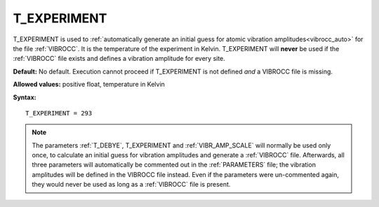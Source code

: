 .. _t_experiment:

T_EXPERIMENT
============

T_EXPERIMENT is used to
:ref:`automatically generate an initial guess for atomic vibration amplitudes<vibrocc_auto>`
for the file :ref:`VIBROCC`. It is the temperature of the experiment in Kelvin.
T_EXPERIMENT will **never** be used if the :ref:`VIBROCC` file exists and 
defines a vibration amplitude for every site.

**Default:** No default.
Execution cannot proceed if T_EXPERIMENT is not defined *and* a
VIBROCC file is missing.

**Allowed values:** positive float, temperature in Kelvin

**Syntax:**

::

   T_EXPERIMENT = 293

.. note::

    The parameters :ref:`T_DEBYE`, T_EXPERIMENT and :ref:`VIBR_AMP_SCALE`
    will normally be used only once, to calculate an initial guess for
    vibration amplitudes and generate a :ref:`VIBROCC` file. Afterwards, 
    all three parameters will automatically be commented out in the 
    :ref:`PARAMETERS` file; the vibration amplitudes will be defined in the 
    VIBROCC file instead. Even if the parameters were un-commented again, 
    they would never be used as long as a :ref:`VIBROCC` file is present.
